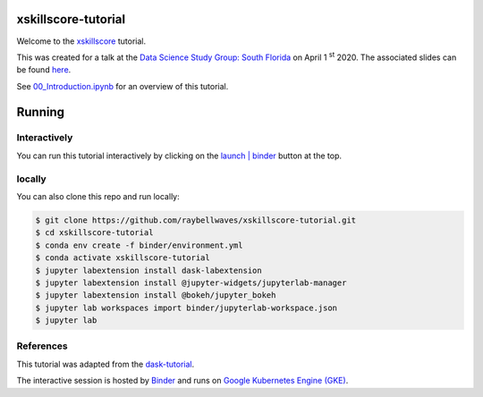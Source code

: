 .. image:: https://mybinder.org/badge_logo.svg
 :target: https://mybinder.org/v2/gh/raybellwaves/xskillscore-tutorial/master?urlpath=lab


xskillscore-tutorial
====================

Welcome to the `xskillscore <https://github.com/raybellwaves/xskillscore>`_ tutorial.

This was created for a talk at the `Data Science Study Group: South Florida
<https://www.meetup.com/Data-Science-Study-Group-South-Florida/>`_ on April 1 :sup:`st` 2020.
The associated slides can be found
`here <https://github.com/raybellwaves/xskillscore-tutorial/blob/master/xskillscore-tutorial.pdf>`_.

See `00_Introduction.ipynb <https://github.com/raybellwaves/xskillscore-tutorial/blob/master/00_Introduction.ipynb>`_
for an overview of this tutorial.


Running
=======


Interactively
-------------


You can run this tutorial interactively by clicking on the
`launch | binder <https://mybinder.org/v2/gh/raybellwaves/xskillscore-tutorial/master?urlpath=lab>`_
button at the top.

locally
-------


You can also clone this repo and run locally:

.. code-block:: bash

   $ git clone https://github.com/raybellwaves/xskillscore-tutorial.git
   $ cd xskillscore-tutorial
   $ conda env create -f binder/environment.yml
   $ conda activate xskillscore-tutorial
   $ jupyter labextension install dask-labextension
   $ jupyter labextension install @jupyter-widgets/jupyterlab-manager
   $ jupyter labextension install @bokeh/jupyter_bokeh
   $ jupyter lab workspaces import binder/jupyterlab-workspace.json
   $ jupyter lab

References
----------

This tutorial was adapted from the `dask-tutorial <https://github.com/dask/dask-tutorial>`_.

The interactive session is hosted by `Binder <https://mybinder.readthedocs.io/en/latest/>`_
and runs on `Google Kubernetes Engine (GKE) <https://cloud.google.com/kubernetes-engine>`_.


